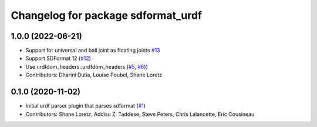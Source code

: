 ^^^^^^^^^^^^^^^^^^^^^^^^^^^^^^^^^^^
Changelog for package sdformat_urdf
^^^^^^^^^^^^^^^^^^^^^^^^^^^^^^^^^^^

1.0.0 (2022-06-21)
------------------
* Support for universal and ball joint as floating joints `#13 <https://github.com/ros/sdformat_urdf/issues/13>`_
* Support SDFormat 12 (`#12 <https://github.com/ros/sdformat_urdf/issues/12>`_)
* Use urdfdom_headers::urdfdom_headers (`#5 <https://github.com/ros/sdformat_urdf/issues/5>`_, `#6 <https://github.com/ros/sdformat_urdf/issues/6>`_))
* Contributors: Dharini Dutia, Louise Poubel, Shane Loretz

0.1.0 (2020-11-02)
------------------
* Initial urdf parser plugin that parses sdformat (`#1 <https://github.com/ros/sdformat_urdf/issues/1>`_)
* Contributors: Shane Loretz, Addisu Z. Taddese, Steve Peters, Chris Lalancette, Eric Cousineau
